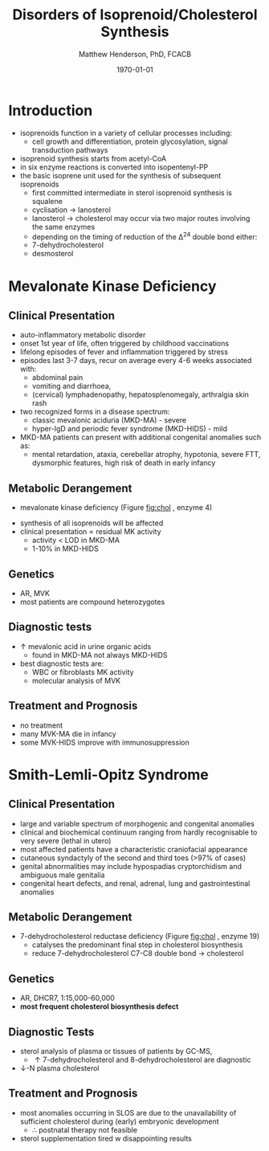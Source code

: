 #+TITLE: Disorders of Isoprenoid/Cholesterol Synthesis
#+AUTHOR: Matthew Henderson, PhD, FCACB
#+DATE: \today

* Introduction
- isoprenoids function in a variety of cellular processes including:
  - cell growth and differentiation, protein glycosylation, signal
    transduction pathways
- isoprenoid synthesis starts from acetyl-CoA
- in six enzyme reactions is converted into isopentenyl-PP
- the basic isoprene unit used for the synthesis of subsequent
  isoprenoids
  - first committed intermediate in sterol isoprenoid synthesis is
    squalene
  - cyclisation \to lanosterol
  - lanosterol \to cholesterol may occur via two major routes involving
    the same enzymes
  - depending on the timing of reduction of the \Delta^24 double bond either:
  - 7-dehydrocholesterol
  - desmosterol


#+CAPTION[]:Isoprenoid/cholesterol synthesis pathway
#+NAME: fig:chol
#+ATTR_LaTeX: :width 1.0\textwidth
[[file:./iso_chol/figures/iso_chol_synth.png]]

#+CAPTION[]:Isoprenoid/cholesterol synthesis pathway
#+NAME: fig:chol2
#+ATTR_LaTeX: :width 1.0\textwidth
[[file:./iso_chol/figures/Slide18.png]]



* Mevalonate Kinase Deficiency
** Clinical Presentation
- auto-inflammatory metabolic disorder
- onset 1st year of life, often triggered by childhood vaccinations
- lifelong episodes of fever and inflammation triggered by stress
- episodes last 3-7 days, recur on average every 4-6 weeks associated with:
  - abdominal pain
  - vomiting and diarrhoea,
  - (cervical) lymphadenopathy, hepatosplenomegaly, arthralgia skin rash
- two recognized forms in a disease spectrum:
  - classic mevalonic aciduria (MKD-MA) - severe
  - hyper-IgD and periodic fever syndrome (MKD-HIDS) - mild

- MKD-MA patients can present with additional congenital anomalies
  such as:
  - mental retardation, ataxia, cerebellar atrophy, hypotonia, severe
    FTT, dysmorphic features, high risk of death in early infancy

** Metabolic Derangement
- mevalonate kinase deficiency (Figure [[fig:chol]] , enzyme 4)
\ce{mevalonate + ATP ->[MK] 5-phosphomevalonate + ADP}
- synthesis of all isoprenoids will be affected
- clinical presentation \propto residual MK activity
  - activity < LOD in MKD-MA
  - 1-10% in MKD-HIDS

** Genetics
- AR, MVK
- most patients are compound heterozygotes

** Diagnostic tests
- \uparrow mevalonic acid in urine organic acids
  - found in MKD-MA not always MKD-HIDS
- best diagnostic tests are:
  - WBC or fibroblasts MK activity
  - molecular analysis of MVK

** Treatment and Prognosis
- no treatment
- many MVK-MA die in infancy
- some MVK-HIDS improve with immunosuppression

* Smith-Lemli-Opitz Syndrome
** Clinical Presentation
- large and variable spectrum of morphogenic and congenital anomalies
- clinical and biochemical continuum ranging from hardly recognisable
  to very severe (lethal in utero)
- most affected patients have a characteristic craniofacial appearance
- cutaneous syndactyly of the second and third toes (>97% of cases)
- genital abnormalities may include hypospadias cryptorchidism and
  ambiguous male genitalia
- congenital heart defects, and renal, adrenal, lung and
  gastrointestinal anomalies

** Metabolic Derangement
- 7-dehydrocholesterol reductase deficiency (Figure [[fig:chol]] , enzyme 19)
  - catalyses the predominant final step in cholesterol biosynthesis
  - reduce 7-dehydrocholesterol C7-C8 double bond \to cholesterol

** Genetics
- AR, DHCR7, 1:15,000-60,000
- *most frequent cholesterol biosynthesis defect*

** Diagnostic Tests
- sterol analysis of plasma or tissues of patients by GC-MS,
  - \uparrow 7-dehydrocholesterol and 8-dehydrocholesterol are diagnostic
- \downarrow-N plasma cholesterol

** Treatment and Prognosis
- most anomalies occurring in SLOS are due to the unavailability of
  sufficient cholesterol during (early) embryonic development
  - \therefore postnatal therapy not feasible
- sterol supplementation tired w disappointing results
